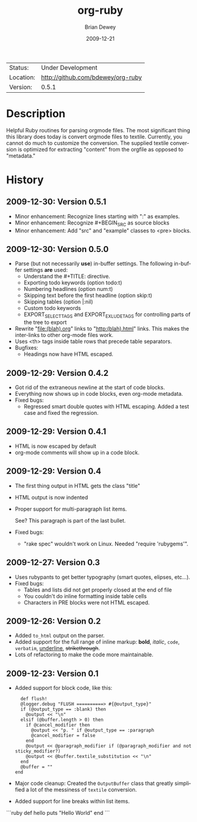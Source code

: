#+TITLE:     org-ruby
#+AUTHOR:    Brian Dewey
#+EMAIL:     bdewey@gmail.com
#+DATE:      2009-12-21
#+DESCRIPTION: 
#+KEYWORDS: 
#+LANGUAGE:  en
#+OPTIONS:   H:3 num:t toc:nil \n:nil @:t ::t |:t ^:t -:t f:t *:t <:t
#+OPTIONS:   TeX:t LaTeX:nil skip:nil d:nil todo:nil pri:nil tags:not-in-toc
#+EXPORT_EXCLUDE_TAGS: exclude
#+STARTUP:    showall

 | Status:   | Under Development                 |
 | Location: | [[http://github.com/bdewey/org-ruby]] |
 | Version:  | 0.5.1                             |

* Description

  Helpful Ruby routines for parsing orgmode files. The most
  significant thing this library does today is convert orgmode files
  to textile. Currently, you cannot do much to customize the
  conversion. The supplied textile conversion is optimized for
  extracting "content" from the orgfile as opposed to "metadata."


* History

** 2009-12-30: Version 0.5.1

   - Minor enhancement: Recognize lines starting with ":" as examples.
   - Minor enhancement: Recognize #+BEGIN_SRC as source blocks
   - Minor enhancement: Add "src" and "example" classes to <pre> blocks.


** 2009-12-30: Version 0.5.0

   - Parse (but not necessarily *use*) in-buffer settings. The following
     in-buffer settings *are* used:
     - Understand the #+TITLE: directive.
     - Exporting todo keywords (option todo:t)
     - Numbering headlines (option num:t)
     - Skipping text before the first headline (option skip:t)
     - Skipping tables (option |:nil)
     - Custom todo keywords
     - EXPORT_SELECT_TAGS and EXPORT_EXLUDE_TAGS for controlling parts of
       the tree to export
   - Rewrite "file:(blah).org" links to "http:(blah).html" links. This
     makes the inter-links to other org-mode files work.
   - Uses <th> tags inside table rows that precede table separators.
   - Bugfixes:
     - Headings now have HTML escaped.

** 2009-12-29: Version 0.4.2

   - Got rid of the extraneous newline at the start of code blocks.
   - Everything now shows up in code blocks, even org-mode metadata.
   - Fixed bugs:
     - Regressed smart double quotes with HTML escaping. Added a test
       case and fixed the regression.

** 2009-12-29: Version 0.4.1
   - HTML is now escaped by default
   - org-mode comments will show up in a code block.

** 2009-12-29: Version 0.4

   - The first thing output in HTML gets the class "title"
   - HTML output is now indented
   - Proper support for multi-paragraph list items.

     See? This paragraph is part of the last bullet.
     
   - Fixed bugs:
     - "rake spec" wouldn't work on Linux. Needed "require 'rubygems'".

** 2009-12-27: Version 0.3

   - Uses rubypants to get better typography (smart quotes, elipses, etc...).
   - Fixed bugs:
     - Tables and lists did not get properly closed at the end of file
     - You couldn't do inline formatting inside table cells
     - Characters in PRE blocks were not HTML escaped.
   
** 2009-12-26: Version 0.2

   - Added =to_html= output on the parser.
   - Added support for the full range of inline markup: *bold*,
     /italic/, =code=, ~verbatim~, _underline_, +strikethrough+.
   - Lots of refactoring to make the code more maintainable.

** 2009-12-23: Version 0.1

   - Added support for block code, like this:

     #+BEGIN_EXAMPLE
     def flush!
     @logger.debug "FLUSH ==========> #{@output_type}"
     if (@output_type == :blank) then
       @output << "\n"
     elsif (@buffer.length > 0) then
       if @cancel_modifier then
         @output << "p. " if @output_type == :paragraph
         @cancel_modifier = false
       end
       @output << @paragraph_modifier if (@paragraph_modifier and not sticky_modifier?)
       @output << @buffer.textile_substitution << "\n"
     end
     @buffer = ""
   end
   #+END_EXAMPLE

   - Major code cleanup: Created the =OutputBuffer= class that
     greatly simplified a lot of the messiness of =textile=
     conversion.
   - Added support for line breaks within list items.

```ruby
  def hello
    puts "Hello World"
  end
```
